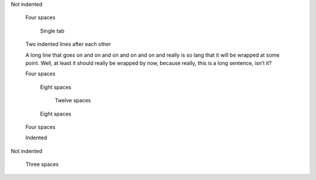 Not indented

    Four spaces

        Single tab

    Two indented lines after each other

    A long line that goes on and on and on and on and on and really is
    so lang that it will be wrapped at some point. Well, at least it
    should really be wrapped by now, because really, this is a long
    sentence, isn’t it?

    Four spaces

        Eight spaces

            Twelve spaces

        Eight spaces

    Four spaces
    
    Indented

Not indented

    Three spaces

